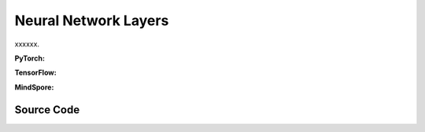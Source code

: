 Neural Network Layers
=======================================

xxxxxx.

.. raw:: html

    <br><hr>

**PyTorch:**


.. py:function::
  xuance.torch.utils.layers.mlp_block(input_dim, output_dim, normalize, activation, initialize, device)

  xxxxxx.

  :param input_dim: xxxxxx.
  :type input_dim: xxxxxx
  :param output_dim: xxxxxx.
  :type output_dim: xxxxxx
  :param normalize: xxxxxx.
  :type normalize: xxxxxx
  :param activation: xxxxxx.
  :type activation: xxxxxx
  :param initialize: xxxxxx.
  :type initialize: xxxxxx
  :param device: xxxxxx.
  :type device: xxxxxx
  :return: xxxxxx.
  :rtype: xxxxxx

.. py:function::
  xuance.torch.utils.layers.cnn_block(input_shape, filter, kernel_size, stride, normalize, activation, initialize, device)

  xxxxxx.

  :param input_shape: xxxxxx.
  :type input_shape: xxxxxx
  :param filter: xxxxxx.
  :type filter: xxxxxx
  :param kernel_size: xxxxxx.
  :type kernel_size: xxxxxx
  :param stride: xxxxxx.
  :type stride: xxxxxx
  :param normalize: xxxxxx.
  :type normalize: xxxxxx
  :param activation: xxxxxx.
  :type activation: xxxxxx
  :param initialize: xxxxxx.
  :type initialize: xxxxxx
  :param device: xxxxxx.
  :type device: xxxxxx
  :return: xxxxxx.
  :rtype: xxxxxx

.. py:function::
  xuance.torch.utils.layers.pooling_block(input_shape, scale, pooling, device)

  xxxxxx.

  :param input_shape: xxxxxx.
  :type input_shape: xxxxxx
  :param scale: xxxxxx.
  :type scale: xxxxxx
  :param pooling: xxxxxx.
  :type pooling: xxxxxx
  :param device: xxxxxx.
  :type device: xxxxxx
  :return: xxxxxx.
  :rtype: xxxxxx

.. py:function::
  xuance.torch.utils.layers.gru_block(input_dim, output_dim, num_layers, dropout, initialize, device)

  xxxxxx.

  :param input_dim: xxxxxx.
  :type input_dim: xxxxxx
  :param output_dim: xxxxxx.
  :type output_dim: xxxxxx
  :param num_layers: xxxxxx.
  :type num_layers: xxxxxx
  :param dropout: xxxxxx.
  :type dropout: xxxxxx
  :param initialize: xxxxxx.
  :type initialize: xxxxxx
  :param device: xxxxxx.
  :type device: xxxxxx
  :return: xxxxxx.
  :rtype: xxxxxx

.. py:function::
  xuance.torch.utils.layers.lstm_block(input_dim, output_dim, num_layers, dropout, initialize, device)

  xxxxxx.

  :param input_dim: xxxxxx.
  :type input_dim: xxxxxx
  :param output_dim: xxxxxx.
  :type output_dim: xxxxxx
  :param num_layers: xxxxxx.
  :type num_layers: xxxxxx
  :param dropout: xxxxxx.
  :type dropout: xxxxxx
  :param initialize: xxxxxx.
  :type initialize: xxxxxx
  :param device: xxxxxx.
  :type device: xxxxxx
  :return: xxxxxx.
  :rtype: xxxxxx

.. raw:: html

    <br><hr>

**TensorFlow:**

.. raw:: html

    <br><hr>

**MindSpore:**

.. raw:: html

    <br><hr>

Source Code
-----------------

.. tabs::

  .. group-tab:: PyTorch

    .. code-block:: python

        import torch
        import torch.nn as nn
        from typing import Optional, Sequence, Tuple, Type, Union, Callable

        ModuleType = Type[nn.Module]


        def mlp_block(input_dim: int,
                      output_dim: int,
                      normalize: Optional[Union[nn.BatchNorm1d, nn.LayerNorm]] = None,
                      activation: Optional[ModuleType] = None,
                      initialize: Optional[Callable[[torch.Tensor], torch.Tensor]] = None,
                      device: Optional[Union[str, int, torch.device]] = None) -> Tuple[Sequence[ModuleType], Tuple[int]]:
            block = []
            linear = nn.Linear(input_dim, output_dim, device=device)
            if initialize is not None:
                initialize(linear.weight)
                nn.init.constant_(linear.bias, 0)
            block.append(linear)
            if activation is not None:
                block.append(activation())
            if normalize is not None:
                block.append(normalize(output_dim, device=device))
            return block, (output_dim,)


        def cnn_block(input_shape: Sequence[int],
                      filter: int,
                      kernel_size: int,
                      stride: int,
                      normalize: Optional[Union[nn.BatchNorm2d, nn.LayerNorm, nn.GroupNorm, nn.InstanceNorm2d]] = None,
                      activation: Optional[ModuleType] = None,
                      initialize: Optional[Callable[[torch.Tensor], torch.Tensor]] = None,
                      device: Optional[Union[str, int, torch.device]] = None
                      ) -> Tuple[Sequence[ModuleType], Tuple]:
            assert len(input_shape) == 3  # CxHxW
            C, H, W = input_shape
            padding = int((kernel_size - stride) // 2)
            block = []
            cnn = nn.Conv2d(C, filter, kernel_size, stride, padding=padding, device=device)
            if initialize is not None:
                initialize(cnn.weight)
                nn.init.constant_(cnn.bias, 0)
            block.append(cnn)
            C = filter
            H = int((H + 2 * padding - (kernel_size - 1) - 1) / stride + 1)
            W = int((W + 2 * padding - (kernel_size - 1) - 1) / stride + 1)
            if activation is not None:
                block.append(activation())
            if normalize is not None:
                if normalize == nn.GroupNorm:
                    block.append(normalize(C // 2, C, device=device))
                elif normalize == nn.LayerNorm:
                    block.append(normalize((C, H, W), device=device))
                else:
                    block.append(normalize(C, device=device))
            return block, (C, H, W)


        def pooling_block(input_shape: Sequence[int],
                          scale: int,
                          pooling: Union[nn.AdaptiveMaxPool2d, nn.AdaptiveAvgPool2d],
                          device: Optional[Union[str, int, torch.device]] = None) -> Sequence[ModuleType]:
            assert len(input_shape) == 3  # CxHxW
            block = []
            C, H, W = input_shape
            block.append(pooling(output_size=(H // scale, W // scale), device=device))
            return block


        def gru_block(input_dim: int,
                      output_dim: int,
                      num_layers: int = 1,
                      dropout: float = 0,
                      initialize: Optional[Callable[[torch.Tensor], torch.Tensor]] = None,
                      device: Optional[Union[str, int, torch.device]] = None) -> Tuple[nn.Module, int]:
            gru = nn.GRU(input_size=input_dim,
                         hidden_size=output_dim,
                         num_layers=num_layers,
                         batch_first=True,
                         dropout=dropout,
                         device=device)
            if initialize is not None:
                for weight_list in gru.all_weights:
                    for weight in weight_list:
                        if len(weight.shape) > 1:
                            initialize(weight)
                        else:
                            nn.init.constant_(weight, 0)
            return gru, output_dim


        def lstm_block(input_dim: int,
                       output_dim: int,
                       num_layers: int = 1,
                       dropout: float = 0,
                       initialize: Optional[Callable[[torch.Tensor], torch.Tensor]] = None,
                       device: Optional[Union[str, int, torch.device]] = None) -> Tuple[nn.Module, int]:
            lstm = nn.LSTM(input_size=input_dim,
                           hidden_size=output_dim,
                           num_layers=num_layers,
                           batch_first=True,
                           dropout=dropout,
                           device=device)
            if initialize is not None:
                for weight_list in lstm.all_weights:
                    for weight in weight_list:
                        if len(weight.shape) > 1:
                            initialize(weight)
                        else:
                            nn.init.constant_(weight, 0)
            return lstm, output_dim

  .. group-tab:: TensorFlow

    .. code-block:: python


  .. group-tab:: MindSpore

    .. code-block:: python


